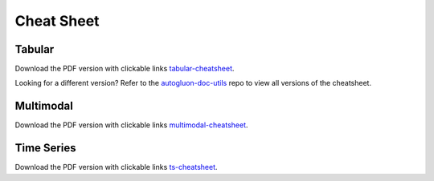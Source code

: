 Cheat Sheet
===========

Tabular
-------

.. image:: https://raw.githubusercontent.com/Innixma/autogluon-doc-utils/main/docs/cheatsheets/stable/autogluon-cheat-sheet.jpeg
   :width: 900

Download the PDF version with clickable links `tabular-cheatsheet`_.

.. _Tabular-cheatsheet: https://nbviewer.org/github/Innixma/autogluon-doc-utils/blob/main/docs/cheatsheets/stable/autogluon-cheat-sheet.pdf

Looking for a different version? Refer to the `autogluon-doc-utils`_ repo to view all versions of the cheatsheet.

.. _autogluon-doc-utils: https://github.com/Innixma/autogluon-doc-utils/tree/main/docs/cheatsheets

Multimodal
----------

.. image:: https://automl-mm-bench.s3-accelerate.amazonaws.com/cheatsheet/v0.7.0/AutoGluon_Multimodal_Cheatsheet_v0.7.0.png
   :width: 900

Download the PDF version with clickable links `multimodal-cheatsheet`_.

.. _Multimodal-cheatsheet: https://automl-mm-bench.s3-accelerate.amazonaws.com/cheatsheet/v0.7.0/AutoGluon_Multimodal_Cheatsheet_v0.7.0.pdf


Time Series
-----------

.. image:: https://raw.githubusercontent.com/Innixma/autogluon-doc-utils/main/docs/cheatsheets/stable/timeseries/autogluon-cheat-sheet-ts.jpeg
   :width: 900

Download the PDF version with clickable links `ts-cheatsheet`_.

.. _ts-cheatsheet: https://nbviewer.org/github/innixma/autogluon-doc-utils/blob/main/docs/cheatsheets/stable/timeseries/autogluon-cheat-sheet-ts.pdf
